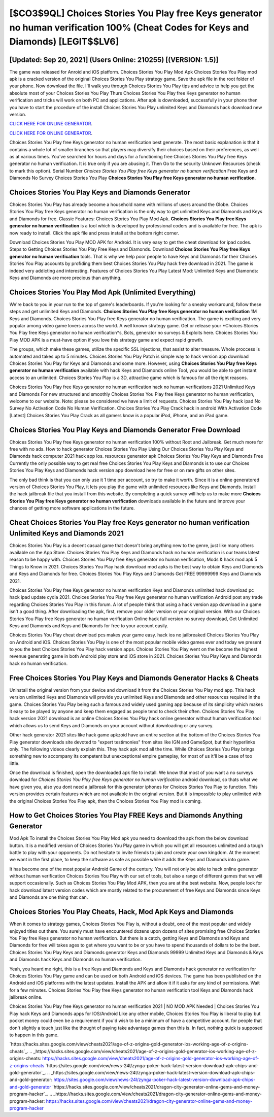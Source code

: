 [$CO3$9QL] Choices Stories You Play free Keys generator no human verification 100% (Cheat Codes for Keys and Diamonds) [LEGIT$$LV6]
=========

[Updated: Sep 20, 2021] (Users Online: 210255) [(VERSION: 1.5)]
---------

The game was released for Anroid and iOS platform. Choices Stories You Play Mod Apk Choices Stories You Play mod apk is a cracked version of the original Choices Stories You Play strategy game.  Save the apk file in the root folder of your phone.  Now download the file. I'll walk you through Choices Stories You Play tips and advice to help you get the absolute most of your Choices Stories You Play Thurs Choices Stories You Play free Keys generator no human verification and tricks will work on both PC and applications. After apk is downloaded, successfully in your phone then you have to start the procedure of the install Choices Stories You Play unlimited Keys and Diamonds hack download new version.

`CLICK HERE FOR ONLINE GENERATOR`_.

.. _CLICK HERE FOR ONLINE GENERATOR: http://clouddld.xyz/8f0cded

`CLICK HERE FOR ONLINE GENERATOR`_.

.. _CLICK HERE FOR ONLINE GENERATOR: http://clouddld.xyz/8f0cded

Choices Stories You Play free Keys generator no human verification best generate.  The most basic explanation is that it contains a whole lot of smaller branches so that players may diversify their choices based on their preferences, as well as at various times. You've searched for hours and days for a functioning free Choices Stories You Play free Keys generator no human verification.  It is true only if you are abusing it.  Then Go to the security Unknown Resources (check to mark this option).  Serial Number *Choices Stories You Play free Keys generator no human verification* Free Keys and Diamonds No Survey Choices Stories You Play **Choices Stories You Play free Keys generator no human verification**.

Choices Stories You Play Keys and Diamonds Generator
---------

Choices Stories You Play has already become a household name with millions of users around the Globe.  Choices Stories You Play free Keys generator no human verification is the only way to get unlimited Keys and Diamonds and Keys and Diamonds for free.  Classic Features: Choices Stories You Play  Mod Apk.  **Choices Stories You Play free Keys generator no human verification** is a tool which is developed by professional coders and is available for free. The apk is now ready to install. Click the apk file and press install at the bottom right corner.

Download Choices Stories You Play MOD APK for Android.  It is very easy to get the cheat download for ipad codes.  Steps to Getting Choices Stories You Play Free Keys and Diamonds.  Download **Choices Stories You Play free Keys generator no human verification** tools.  That is why we help poor people to have Keys and Diamonds for their Choices Stories You Play accounts by profiding them best Choices Stories You Play hack free download in 2021.  The game is indeed very addicting and interesting.  Features of Choices Stories You Play Latest Mod: Unlimited Keys and Diamonds: Keys and Diamonds are more precious than anything.


Choices Stories You Play Mod Apk (Unlimited Everything)
---------

We're back to you in your run to the top of game's leaderboards. If you're looking for a sneaky workaround, follow these steps and get unlimited Keys and Diamonds.  **Choices Stories You Play free Keys generator no human verification** 1M Keys and Diamonds. Choices Stories You Play free Keys generator no human verification.  The game is exciting and very popular among video game lovers across the world. A well known strategy game.  Get or release your *Choices Stories You Play free Keys generator no human verification*s, Bots, generator no surveys & Exploits here.  Choices Stories You Play MOD APK is a must-have option if you love this strategy game and expect rapid growth.

The groups, which make these games, utilize the specific SSL injections, that assist to alter treasure. Whole proccess is automated and takes up to 5 minutes. Choices Stories You Play Patch is simple way to hack version app download Choices Stories You Play for Keys and Diamonds and some more.  However, using **Choices Stories You Play free Keys generator no human verification** available with hack Keys and Diamonds online Tool, you would be able to get instant access to an unlimited. Choices Stories You Play is a 3D, attractive game which is famous for all the right reasons.

Choices Stories You Play free Keys generator no human verification hack no human verifications 2021 Unlimited Keys and Diamonds For new structured and smoothly Choices Stories You Play free Keys generator no human verification, welcome to our website.  Note: please be considered we have a limit of requests. Choices Stories You Play hack ipad No Survey No Activation Code No Human Verification.  Choices Stories You Play Crack hack in android With Activation Code [Latest] Choices Stories You Play Crack as all gamers know is a popular iPod, iPhone, and an iPad game.

Choices Stories You Play Keys and Diamonds Generator Free Download
---------

Choices Stories You Play free Keys generator no human verification 100% without Root and Jailbreak. Get much more for free with no ads.  How to hack generator Choices Stories You Play Using Our Choices Stories You Play Keys and Diamonds hack computer 2021 hack app ios. resources generator apk Choices Stories You Play Keys and Diamonds Free Currently the only possible way to get real free Choices Stories You Play Keys and Diamonds is to use our Choices Stories You Play Keys and Diamonds hack version app download here for free or on rare gifts on other sites.

The only bad think is that you can only use it 1 time per account, so try to make it worth. Since it is a online generatored version of Choices Stories You Play, it lets you play the game with unlimited resources like Keys and Diamonds.  Install the hack jailbreak file that you install from this website.  By completing a quick survey will help us to make more **Choices Stories You Play free Keys generator no human verification** downloads available in the future and improve your chances of getting more software applications in the future.

Cheat Choices Stories You Play free Keys generator no human verification Unlimited Keys and Diamonds 2021
---------

Choices Stories You Play is a decent casual game that doesn't bring anything new to the genre, just like many others available on the App Store.  Choices Stories You Play Keys and Diamonds hack no human verification is our teams latest reason to be happy with.  Choices Stories You Play free Keys generator no human verification, Mods & hack mod apk 5 Things to Know in 2021.  Choices Stories You Play hack download mod apks is the best way to obtain Keys and Diamonds and Keys and Diamonds for free.  Choices Stories You Play Keys and Diamonds Get FREE 99999999 Keys and Diamonds 2021.

Choices Stories You Play free Keys generator no human verification Keys and Diamonds unlimited hack download pc hack ipad update cydia 2021.  Choices Stories You Play free Keys generator no human verification Android  post any trade regarding Choices Stories You Play in this forum. A lot of people think that using a hack version app download in a game isn't a good thing.  After downloading the apk, first, remove your older version or your original version.  With our Choices Stories You Play free Keys generator no human verification Online hack full version no survey download, Get Unlimited Keys and Diamonds and Keys and Diamonds for free to your account easily.

Choices Stories You Play cheat download pcs makes your game easy.  hack ios no jailbreaked Choices Stories You Play on Android and iOS.  Choices Stories You Play is one of the most popular mobile video games ever and today we present to you the best Choices Stories You Play hack version apps.  Choices Stories You Play went on the become the highest revenue generating game in both Android play store and iOS store in 2021. Choices Stories You Play Keys and Diamonds hack no human verification.

Free Choices Stories You Play Keys and Diamonds Generator Hacks & Cheats
---------

Uninstall the original version from your device and download it from the Choices Stories You Play mod app.  This hack version unlimited Keys and Diamonds will provide you unlimited Keys and Diamonds and other resources required in the game.  Choices Stories You Play being such a famous and widely used gaming app because of its simplicity which makes it easy to be played by anyone and keep them engaged as people tend to check their often.  Choices Stories You Play hack version 2021 download is an online Choices Stories You Play hack online generator without human verification tool which allows us to send Keys and Diamonds on your account without downloading or any survey.

Other hack generator 2021 sites like hack game apkzoid have an entire section at the bottom of the Choices Stories You Play generator downloads site devoted to "expert testimonies" from sites like IGN and GameSpot, but their hyperlinks only. The following videos clearly explain this. They hack apk mod all the time. While Choices Stories You Play brings something new to accompany its competent but unexceptional empire gameplay, for most of us it'll be a case of too little.

Once the download is finished, open the downloaded apk file to install.  We know that most of you want a no surveys download for *Choices Stories You Play free Keys generator no human verification* android download, so thats what we have given you, also you dont need a jailbreak for this generator iphones for Choices Stories You Play to function. This version provides certain features which are not available in the original version.  But it is impossible to play unlimited with the original Choices Stories You Play apk, then the Choices Stories You Play mod is coming.

How to Get Choices Stories You Play FREE Keys and Diamonds Anything Generator
---------

Mod Apk To install the Choices Stories You Play Mod apk you need to download the apk from the below download button.  It is a modified version of Choices Stories You Play game in which you will get all resources unlimited and a tough battle to play with your opponents. Do not hesitate to invite friends to join and create your own kingdom. At the moment we want in the first place, to keep the software as safe as possible while it adds the Keys and Diamonds into game.

It has become one of the most popular Android Game of the century. You will not only be able to hack online generator without human verification Choices Stories You Play with our set of tools, but also a range of different games that we will support occasionally. Such as Choices Stories You Play Mod APK, then you are at the best website.  Now, people look for hack download latest version codes which are mostly related to the procurement of free Keys and Diamonds since Keys and Diamonds are one thing that can.

Choices Stories You Play Cheats, Hack, Mod Apk Keys and Diamonds
---------

When it comes to strategy games, Choices Stories You Play is, without a doubt, one of the most popular and widely enjoyed titles out there.  You surely must have encountered dozens upon dozens of sites promising free Choices Stories You Play free Keys generator no human verification. But there is a catch, getting Keys and Diamonds and Keys and Diamonds for free will takes ages to get where you want to be or you have to spend thousands of dollars to be the best.  Choices Stories You Play Keys and Diamonds generator Keys and Diamonds 99999 Unlimited Keys and Diamonds & Keys and Diamonds hack Keys and Diamonds no human verification.

Yeah, you heard me right, this is a free Keys and Diamonds and Keys and Diamonds hack generator no verification for ‎Choices Stories You Play game and can be used on both Android and iOS devices.  The game has been published on the Android and iOS platforms with the latest updates.  Install the APK and allow it if it asks for any kind of permissions. Wait for a few minutes. Choices Stories You Play free Keys generator no human verification tool Keys and Diamonds hack jailbreak online.

Choices Stories You Play free Keys generator no human verification 2021 | NO MOD APK Needed | Choices Stories You Play hack Keys and Diamonds apps for IOS/Android Like any other mobile, Choices Stories You Play is liberal to play but pocket money could even be a requirement if you'd wish to be a minimum of have a competitive account. for people that don't slightly a touch just like the thought of paying take advantage games then this is. In fact, nothing quick is supposed to happen in this game.

`https://hacks.sites.google.com/view/cheats2021/age-of-z-origins-gold-generator-ios-working-age-of-z-origins-cheats`_.
.. _https://hacks.sites.google.com/view/cheats2021/age-of-z-origins-gold-generator-ios-working-age-of-z-origins-cheats: https://hacks.sites.google.com/view/cheats2021/age-of-z-origins-gold-generator-ios-working-age-of-z-origins-cheats
`https://sites.google.com/view/news-24l/zynga-poker-hack-latest-version-download-apk-chips-and-gold-generator`_.
.. _https://sites.google.com/view/news-24l/zynga-poker-hack-latest-version-download-apk-chips-and-gold-generator: https://sites.google.com/view/news-24l/zynga-poker-hack-latest-version-download-apk-chips-and-gold-generator
`https://hacks.sites.google.com/view/cheats2021/dragon-city-generator-online-gems-and-money-program-hacker`_.
.. _https://hacks.sites.google.com/view/cheats2021/dragon-city-generator-online-gems-and-money-program-hacker: https://hacks.sites.google.com/view/cheats2021/dragon-city-generator-online-gems-and-money-program-hacker